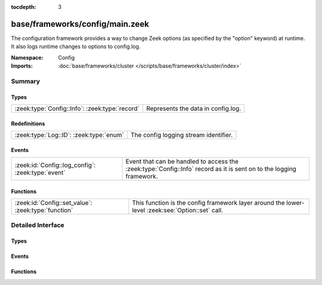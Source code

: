 :tocdepth: 3

base/frameworks/config/main.zeek
================================
.. zeek:namespace:: Config

The configuration framework provides a way to change Zeek options
(as specified by the "option" keyword) at runtime. It also logs runtime
changes to options to config.log.

:Namespace: Config
:Imports: :doc:`base/frameworks/cluster </scripts/base/frameworks/cluster/index>`

Summary
~~~~~~~
Types
#####
============================================== ==================================
:zeek:type:`Config::Info`: :zeek:type:`record` Represents the data in config.log.
============================================== ==================================

Redefinitions
#############
======================================= =====================================
:zeek:type:`Log::ID`: :zeek:type:`enum` The config logging stream identifier.
======================================= =====================================

Events
######
================================================= =================================================================
:zeek:id:`Config::log_config`: :zeek:type:`event` Event that can be handled to access the :zeek:type:`Config::Info`
                                                  record as it is sent on to the logging framework.
================================================= =================================================================

Functions
#########
=================================================== ==================================================================
:zeek:id:`Config::set_value`: :zeek:type:`function` This function is the config framework layer around the lower-level
                                                    :zeek:see:`Option::set` call.
=================================================== ==================================================================


Detailed Interface
~~~~~~~~~~~~~~~~~~
Types
#####
.. zeek:type:: Config::Info

   :Type: :zeek:type:`record`

      ts: :zeek:type:`time` :zeek:attr:`&log`
         Timestamp at which the configuration change occured.

      id: :zeek:type:`string` :zeek:attr:`&log`
         ID of the value that was changed.

      old_value: :zeek:type:`string` :zeek:attr:`&log`
         Value before the change.

      new_value: :zeek:type:`string` :zeek:attr:`&log`
         Value after the change.

      location: :zeek:type:`string` :zeek:attr:`&optional` :zeek:attr:`&log`
         Optional location that triggered the change.

   Represents the data in config.log.

Events
######
.. zeek:id:: Config::log_config

   :Type: :zeek:type:`event` (rec: :zeek:type:`Config::Info`)

   Event that can be handled to access the :zeek:type:`Config::Info`
   record as it is sent on to the logging framework.

Functions
#########
.. zeek:id:: Config::set_value

   :Type: :zeek:type:`function` (ID: :zeek:type:`string`, val: :zeek:type:`any`, location: :zeek:type:`string` :zeek:attr:`&default` = ``""`` :zeek:attr:`&optional` :zeek:attr:`&optional`) : :zeek:type:`bool`

   This function is the config framework layer around the lower-level
   :zeek:see:`Option::set` call. Config::set_value will set the configuration
   value for all nodes in the cluster, no matter where it was called. Note
   that :zeek:see:`Option::set` does not distribute configuration changes
   to other nodes.
   

   :ID: The ID of the option to update.
   

   :val: The new value of the option.
   

   :location: Optional parameter detailing where this change originated from.
   

   :returns: true on success, false when an error occurs.


